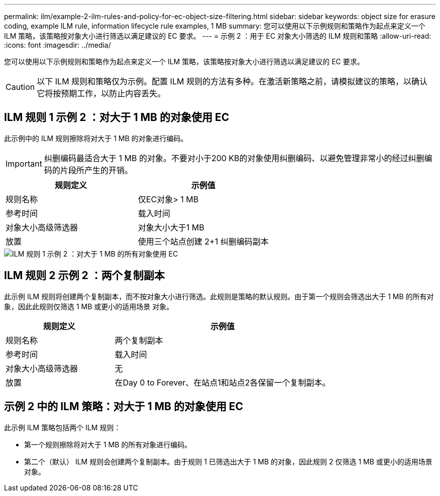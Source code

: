 ---
permalink: ilm/example-2-ilm-rules-and-policy-for-ec-object-size-filtering.html 
sidebar: sidebar 
keywords: object size for erasure coding, example ILM rule, information lifecycle rule examples, 1 MB 
summary: 您可以使用以下示例规则和策略作为起点来定义一个 ILM 策略，该策略按对象大小进行筛选以满足建议的 EC 要求。 
---
= 示例 2 ：用于 EC 对象大小筛选的 ILM 规则和策略
:allow-uri-read: 
:icons: font
:imagesdir: ../media/


[role="lead"]
您可以使用以下示例规则和策略作为起点来定义一个 ILM 策略，该策略按对象大小进行筛选以满足建议的 EC 要求。


CAUTION: 以下 ILM 规则和策略仅为示例。配置 ILM 规则的方法有多种。在激活新策略之前，请模拟建议的策略，以确认它将按预期工作，以防止内容丢失。



== ILM 规则 1 示例 2 ：对大于 1 MB 的对象使用 EC

此示例中的 ILM 规则擦除将对大于 1 MB 的对象进行编码。


IMPORTANT: 纠删编码最适合大于 1 MB 的对象。不要对小于200 KB的对象使用纠删编码、以避免管理非常小的经过纠删编码的片段所产生的开销。

[cols="2a,2a"]
|===
| 规则定义 | 示例值 


 a| 
规则名称
 a| 
仅EC对象> 1 MB



 a| 
参考时间
 a| 
载入时间



 a| 
对象大小高级筛选器
 a| 
对象大小大于1 MB



 a| 
放置
 a| 
使用三个站点创建 2+1 纠删编码副本

|===
image::../media/policy_2_rule_1_ec_objects_adv_filtering.png[ILM 规则 1 示例 2 ：对大于 1 MB 的所有对象使用 EC]



== ILM 规则 2 示例 2 ：两个复制副本

此示例 ILM 规则将创建两个复制副本，而不按对象大小进行筛选。此规则是策略的默认规则。由于第一个规则会筛选出大于 1 MB 的所有对象，因此此规则仅筛选 1 MB 或更小的适用场景 对象。

[cols="1a,2a"]
|===
| 规则定义 | 示例值 


 a| 
规则名称
 a| 
两个复制副本



 a| 
参考时间
 a| 
载入时间



 a| 
对象大小高级筛选器
 a| 
无



 a| 
放置
 a| 
在Day 0 to Forever、在站点1和站点2各保留一个复制副本。

|===


== 示例 2 中的 ILM 策略：对大于 1 MB 的对象使用 EC

此示例 ILM 策略包括两个 ILM 规则：

* 第一个规则擦除将对大于 1 MB 的所有对象进行编码。
* 第二个（默认） ILM 规则会创建两个复制副本。由于规则 1 已筛选出大于 1 MB 的对象，因此规则 2 仅筛选 1 MB 或更小的适用场景 对象。

